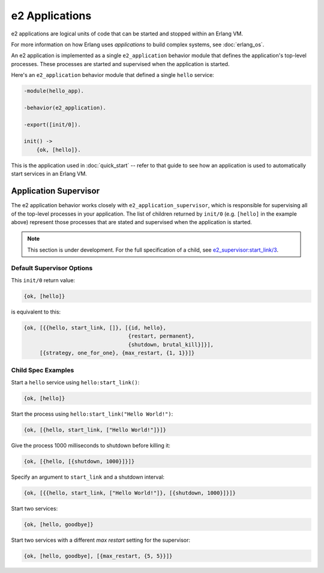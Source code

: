 =================
 e2 Applications
=================

e2 applications are logical units of code that can be started and stopped
within an Erlang VM.

For more information on how Erlang uses *applications* to build complex
systems, see :doc:`erlang_os`.

An e2 application is implemented as a single ``e2_application`` behavior module
that defines the application's top-level processes. These processes are started
and supervised when the application is started.

Here's an ``e2_application`` behavior module that defined a single ``hello``
service:

.. code-block:: erlang

   -module(hello_app).

   -behavior(e2_application).

   -export([init/0]).

   init() ->
       {ok, [hello]}.

This is the application used in :doc:`quick_start` -- refer to that guide to
see how an application is used to automatically start services in an Erlang VM.

Application Supervisor
======================

The e2 application behavior works closely with ``e2_application_supervisor``,
which is responsible for supervising all of the top-level processes in your
application. The list of children returned by ``init/0`` (e.g. ``[hello]`` in
the example above) represent those processes that are stated and supervised
when the application is started.

.. note:: This section is under development. For the full specification of
   a child, see `e2_supervisor:start_link/3`_.

Default Supervisor Options
--------------------------

This ``init/0`` return value:

.. code-block:: erlang

    {ok, [hello]}

is equivalent to this:

.. code-block:: erlang

    {ok, [{{hello, start_link, []}, [{id, hello},
                                     {restart, permanent},
                                     {shutdown, brutal_kill}]}],
         [{strategy, one_for_one}, {max_restart, {1, 1}}]}

Child Spec Examples
-------------------

Start a ``hello`` service using ``hello:start_link()``:

.. code-block:: erlang

    {ok, [hello]}

Start the process using ``hello:start_link("Hello World!")``:

.. code-block:: erlang

    {ok, [{hello, start_link, ["Hello World!"]}]}

Give the process 1000 milliseconds to shutdown before killing it:

.. code-block:: erlang

    {ok, [{hello, [{shutdown, 1000}]}]}

Specify an argument to ``start_link`` and a shutdown interval:

.. code-block:: erlang

    {ok, [{{hello, start_link, ["Hello World!"]}, [{shutdown, 1000}]}]}

Start two services:

.. code-block:: erlang

   {ok, [hello, goodbye]}

Start two services with a different *max restart* setting for the supervisor:

.. code-block:: erlang

   {ok, [hello, goodbye], [{max_restart, {5, 5}}]}


.. _e2_supervisor\:start_link/3: api/e2_supervisor.html#start_link-3

